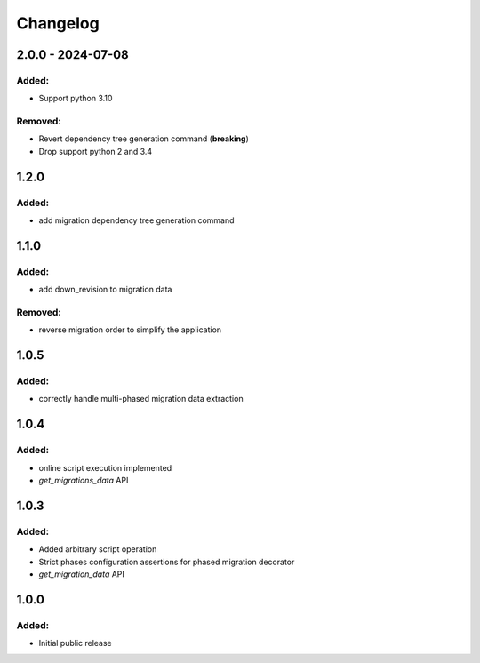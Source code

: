 Changelog
=========

2.0.0 - 2024-07-08
------------------

Added:
~~~~~~
* Support python 3.10

Removed:
~~~~~~~~
* Revert dependency tree generation command (**breaking**)
* Drop support python 2 and 3.4

1.2.0
-----

Added:
~~~~~~
* add migration dependency tree generation command

1.1.0
-----

Added:
~~~~~~
* add down_revision to migration data

Removed:
~~~~~~~~
* reverse migration order to simplify the application

1.0.5
-----

Added:
~~~~~~
* correctly handle multi-phased migration data extraction

1.0.4
-----

Added:
~~~~~~
* online script execution implemented
* `get_migrations_data` API

1.0.3
-----

Added:
~~~~~~
* Added arbitrary script operation
* Strict phases configuration assertions for phased migration decorator
* `get_migration_data` API

1.0.0
-----

Added:
~~~~~~
* Initial public release
